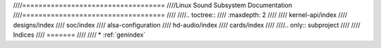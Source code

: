 ////===================================
////Linux Sound Subsystem Documentation
////===================================
////
////.. toctree::
////   :maxdepth: 2
////
////   kernel-api/index
////   designs/index
////   soc/index
////   alsa-configuration
////   hd-audio/index
////   cards/index
////
////.. only::  subproject
////
////   Indices
////   =======
////
////   * :ref:`genindex`

